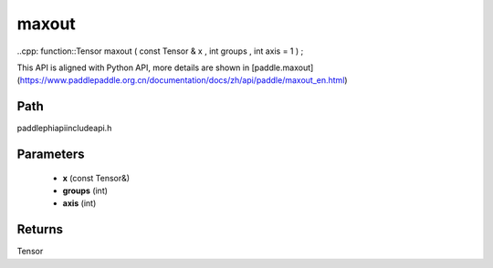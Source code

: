 .. _en_api_paddle_experimental_maxout:

maxout
-------------------------------

..cpp: function::Tensor maxout ( const Tensor & x , int groups , int axis = 1 ) ;


This API is aligned with Python API, more details are shown in [paddle.maxout](https://www.paddlepaddle.org.cn/documentation/docs/zh/api/paddle/maxout_en.html)

Path
:::::::::::::::::::::
paddle\phi\api\include\api.h

Parameters
:::::::::::::::::::::
	- **x** (const Tensor&)
	- **groups** (int)
	- **axis** (int)

Returns
:::::::::::::::::::::
Tensor
